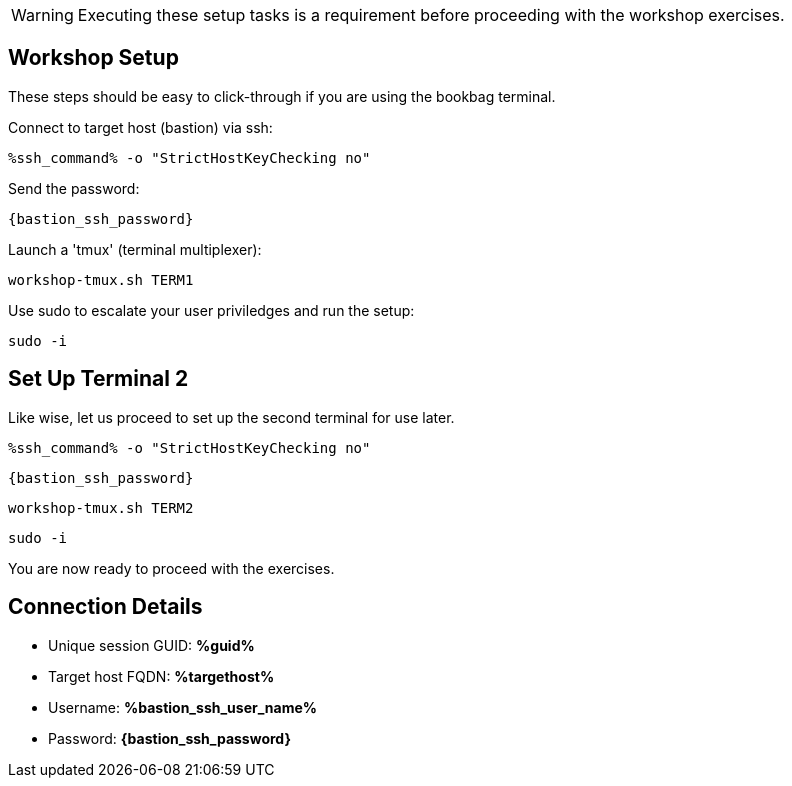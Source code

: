 :guid: %guid%
:ssh_command: %ssh_command%
:ssh_password: %bastion_ssh_password%
:ssh_username: %bastion_ssh_user_name%
:targethost_fqdn: %targethost%
:markup-in-source: verbatim,attributes,quotes
:show_solution: true
:format_cmd_exec: source,options="nowrap",,role="copy",subs="{markup-in-source}"
:format_cmd_exec2: source,options="nowrap",role="copy",subs="{markup-in-source}"
:format_cmd_output: bash,options="nowrap",subs="{markup-in-source}"
ifeval::["%cloud_provider%" == "ec2"]
:format_cmd_exec: source,options="nowrap",role="execute",subs="{markup-in-source}"
:format_cmd_exec2: source,options="nowrap",role="execute-2",subs="{markup-in-source}"
endif::[]




WARNING:  Executing these setup tasks is a requirement before proceeding with the workshop exercises.

== Workshop Setup

These steps should be easy to click-through if you are using the bookbag terminal. 

Connect to target host (bastion) via ssh:

[{format_cmd_exec}]
----
{ssh_command} -o "StrictHostKeyChecking no"
----

Send the password:

[{format_cmd_exec}]
----
{bastion_ssh_password}
----

Launch a 'tmux' (terminal multiplexer):

[{format_cmd_exec}]
----
workshop-tmux.sh TERM1 
----

Use sudo to escalate your user priviledges and run the setup:

[{format_cmd_exec}]
----
sudo -i
----

== Set Up Terminal 2

Like wise, let us proceed to set up the second terminal for use later.

[{format_cmd_exec2}]
----
{ssh_command} -o "StrictHostKeyChecking no"
----

[{format_cmd_exec2}]
----
{bastion_ssh_password}
----

[{format_cmd_exec2}]
----
workshop-tmux.sh TERM2
----

[{format_cmd_exec2}]
----
sudo -i
----

You are now ready to proceed with the exercises.


== Connection Details

[bash,options="nowrap",subs="{markup-in-source}"]

  * Unique session GUID: *{guid}*

  * Target host FQDN: *{targethost_fqdn}*

  * Username: *{ssh_username}*

  * Password: *{bastion_ssh_password}*

